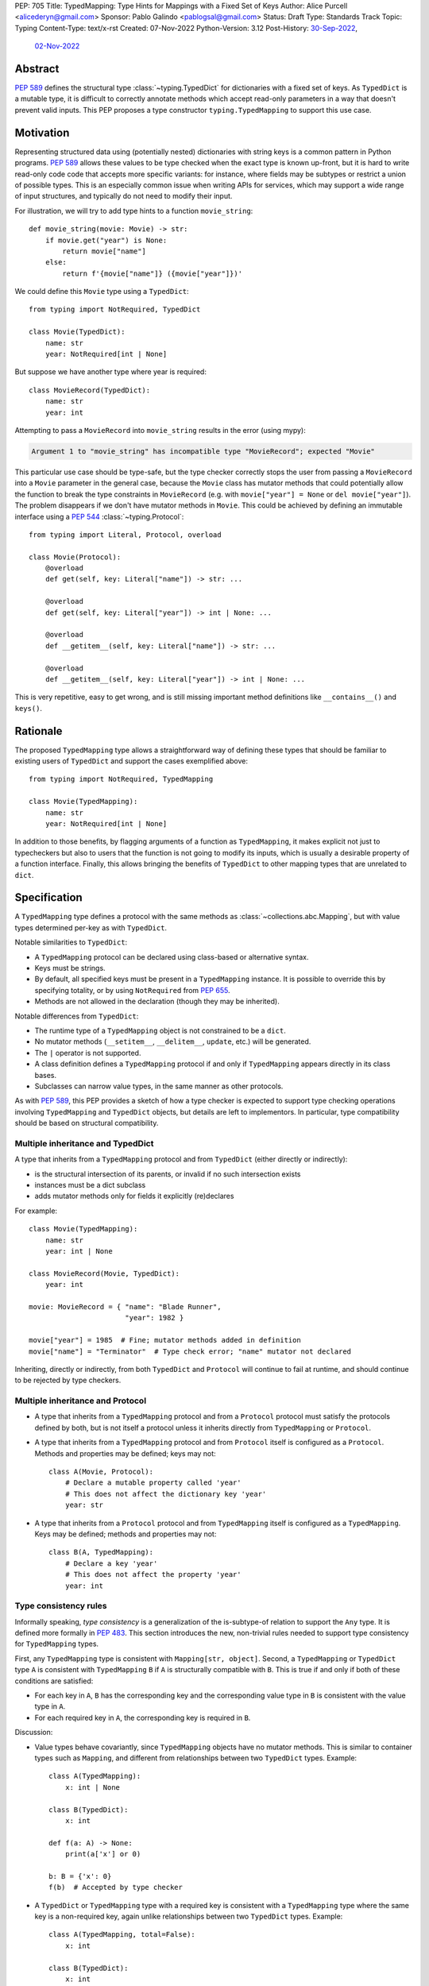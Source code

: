 PEP: 705
Title: TypedMapping: Type Hints for Mappings with a Fixed Set of Keys
Author: Alice Purcell <alicederyn@gmail.com>
Sponsor: Pablo Galindo <pablogsal@gmail.com>
Status: Draft
Type: Standards Track
Topic: Typing
Content-Type: text/x-rst
Created: 07-Nov-2022
Python-Version: 3.12
Post-History: `30-Sep-2022 <https://mail.python.org/archives/list/typing-sig@python.org/thread/6FR6RKNUZU4UY6B6RXC2H4IAHKBU3UKV/>`__,
              `02-Nov-2022 <https://mail.python.org/archives/list/python-dev@python.org/thread/2P26R4VH2ZCNNNOQCBZWEM4RNF35OXOW/>`__


Abstract
========

:pep:`589` defines the structural type :class:`~typing.TypedDict` for dictionaries with a fixed set of keys.
As ``TypedDict`` is a mutable type, it is difficult to correctly annotate methods which accept read-only parameters in a way that doesn't prevent valid inputs.
This PEP proposes a type constructor ``typing.TypedMapping`` to support this use case.

Motivation
==========

Representing structured data using (potentially nested) dictionaries with string keys is a common pattern in Python programs. :pep:`589` allows these values to be type checked when the exact type is known up-front, but it is hard to write read-only code code that accepts more specific variants: for instance, where fields may be subtypes or restrict a union of possible types. This is an especially common issue when writing APIs for services, which may support a wide range of input structures, and typically do not need to modify their input.

For illustration, we will try to add type hints to a function ``movie_string``::

    def movie_string(movie: Movie) -> str:
        if movie.get("year") is None:
            return movie["name"]
        else:
            return f'{movie["name"]} ({movie["year"]})'

We could define this ``Movie`` type using a ``TypedDict``::

    from typing import NotRequired, TypedDict

    class Movie(TypedDict):
        name: str
        year: NotRequired[int | None]

But suppose we have another type where year is required::

    class MovieRecord(TypedDict):
        name: str
        year: int

Attempting to pass a ``MovieRecord`` into ``movie_string`` results in the error (using mypy):

.. code-block:: text

    Argument 1 to "movie_string" has incompatible type "MovieRecord"; expected "Movie"

This particular use case should be type-safe, but the type checker correctly stops the
user from passing a ``MovieRecord`` into a ``Movie`` parameter in the general case, because
the ``Movie`` class has mutator methods that could potentially allow the function to break
the type constraints in ``MovieRecord`` (e.g. with ``movie["year"] = None`` or ``del movie["year"]``).
The problem disappears if we don't have mutator methods in ``Movie``. This could be achieved by defining an immutable interface using a :pep:`544` :class:`~typing.Protocol`::

    from typing import Literal, Protocol, overload

    class Movie(Protocol):
        @overload
        def get(self, key: Literal["name"]) -> str: ...

        @overload
        def get(self, key: Literal["year"]) -> int | None: ...

        @overload
        def __getitem__(self, key: Literal["name"]) -> str: ...

        @overload
        def __getitem__(self, key: Literal["year"]) -> int | None: ...

This is very repetitive, easy to get wrong, and is still missing important method definitions like ``__contains__()`` and ``keys()``.

Rationale
=========

The proposed ``TypedMapping`` type allows a straightforward way of defining these types that should be familiar to existing users of ``TypedDict`` and support the cases exemplified above::

    from typing import NotRequired, TypedMapping

    class Movie(TypedMapping):
        name: str
        year: NotRequired[int | None]

In addition to those benefits, by flagging arguments of a function as ``TypedMapping``, it makes explicit not just to typecheckers but also to users that the function is not going to modify its inputs, which is usually a desirable property of a function interface.
Finally, this allows bringing the benefits of ``TypedDict`` to other mapping types that are unrelated to ``dict``.

Specification
=============

A ``TypedMapping`` type defines a protocol with the same methods as :class:`~collections.abc.Mapping`, but with value types determined per-key as with ``TypedDict``.

Notable similarities to ``TypedDict``:

* A ``TypedMapping`` protocol can be declared using class-based or alternative syntax.
* Keys must be strings.
* By default, all specified keys must be present in a ``TypedMapping`` instance. It is possible to override this by specifying totality, or by using ``NotRequired`` from :pep:`655`.
* Methods are not allowed in the declaration (though they may be inherited).

Notable differences from ``TypedDict``:

* The runtime type of a ``TypedMapping`` object is not constrained to be a ``dict``.
* No mutator methods (``__setitem__``, ``__delitem__``, ``update``, etc.) will be generated.
* The ``|`` operator is not supported.
* A class definition defines a ``TypedMapping`` protocol if and only if ``TypedMapping`` appears directly in its class bases.
* Subclasses can narrow value types, in the same manner as other protocols.

As with :pep:`589`, this PEP provides a sketch of how a type checker is expected to support type checking operations involving ``TypedMapping`` and ``TypedDict`` objects, but details are left to implementors. In particular, type compatibility should be based on structural compatibility.


Multiple inheritance and TypedDict
----------------------------------

A type that inherits from a ``TypedMapping`` protocol and from ``TypedDict`` (either directly or indirectly):

* is the structural intersection of its parents, or invalid if no such intersection exists
* instances must be a dict subclass
* adds mutator methods only for fields it explicitly (re)declares

For example::

    class Movie(TypedMapping):
        name: str
        year: int | None

    class MovieRecord(Movie, TypedDict):
        year: int

    movie: MovieRecord = { "name": "Blade Runner",
                           "year": 1982 }
     
    movie["year"] = 1985  # Fine; mutator methods added in definition
    movie["name"] = "Terminator"  # Type check error; "name" mutator not declared

Inheriting, directly or indirectly, from both ``TypedDict`` and ``Protocol`` will continue to fail at runtime, and should continue to be rejected by type checkers.


Multiple inheritance and Protocol
---------------------------------

* A type that inherits from a ``TypedMapping`` protocol and from a ``Protocol`` protocol must satisfy the protocols defined by both, but is not itself a protocol unless it inherits directly from ``TypedMapping`` or ``Protocol``.
* A type that inherits from a ``TypedMapping`` protocol and from ``Protocol`` itself is configured as a ``Protocol``. Methods and properties may be defined; keys may not::

    class A(Movie, Protocol):
        # Declare a mutable property called 'year'
        # This does not affect the dictionary key 'year'
        year: str

* A type that inherits from a ``Protocol`` protocol and from ``TypedMapping`` itself is configured as a ``TypedMapping``. Keys may be defined; methods and properties may not::

    class B(A, TypedMapping):
        # Declare a key 'year'
        # This does not affect the property 'year'
        year: int


Type consistency rules
----------------------

Informally speaking, *type consistency* is a generalization of the is-subtype-of relation to support the ``Any`` type. It is defined more formally in :pep:`483`. This section introduces the new, non-trivial rules needed to support type consistency for ``TypedMapping`` types.

First, any ``TypedMapping`` type is consistent with ``Mapping[str, object]``.
Second, a ``TypedMapping`` or ``TypedDict`` type ``A`` is consistent with ``TypedMapping`` ``B`` if ``A`` is structurally compatible with ``B``. This is true if and only if both of these conditions are satisfied:

* For each key in ``A``, ``B`` has the corresponding key and the corresponding value type in ``B`` is consistent with the value type in ``A``.

* For each required key in ``A``, the corresponding key is required in ``B``.

Discussion:

* Value types behave covariantly, since ``TypedMapping`` objects have no mutator methods. This is similar to container types such as ``Mapping``, and different from relationships between two ``TypedDict`` types. Example::

    class A(TypedMapping):
        x: int | None

    class B(TypedDict):
        x: int

    def f(a: A) -> None:
        print(a['x'] or 0)

    b: B = {'x': 0}
    f(b)  # Accepted by type checker

* A ``TypedDict`` or ``TypedMapping`` type with a required key is consistent with a ``TypedMapping`` type where the same key is a non-required key, again unlike relationships between two ``TypedDict`` types. Example::

    class A(TypedMapping, total=False):
        x: int

    class B(TypedDict):
        x: int

    def f(a: A) -> None:
        print(a.get('x', 0))

    b: B = {'x': 0}
    f(b)  # Accepted by type checker

* A ``TypedMapping`` type ``A`` with no key ``'x'`` is not consistent with a ``TypedMapping`` type with a non-required key ``'x'``, since at runtime the key ``'x'`` could be present and have an incompatible type (which may not be visible through ``A`` due to structural subtyping). This is the same as for ``TypedDict`` types. Example::

    class A(TypedMapping, total=False):
        x: int
        y: int

    class B(TypedMapping, total=False):
        x: int

    class C(TypedMapping, total=False):
        x: int
        y: str

    def f(a: A) -> None:
        print(a.get('y') + 1)

    def g(b: B) -> None:
        f(b)  # Type check error: 'B' incompatible with 'A'

    c: C = {'x': 0, 'y': 'foo'}
    g(c)  # Runtime error: str + int

* A ``TypedMapping`` with all ``int`` values is not consistent with ``Mapping[str, int]``, since there may be additional non-``int`` values not visible through the type, due to structural subtyping. This mirrors ``TypedDict``. Example::

    class A(TypedMapping):
        x: int

    class B(TypedMapping):
        x: int
        y: str

    def sum_values(m: Mapping[str, int]) -> int:
        return sum(m.values())

    def f(a: A) -> None:
        sum_values(a)  # Type check error: 'A' incompatible with Mapping[str, int]

    b: B = {'x': 0, 'y': 'foo'}
    f(b)  # Runtime error: int + str


Backwards Compatibility
=======================

This PEP changes the rules for how ``TypedDict`` behaves (allowing subclasses to
inherit from ``TypedMapping`` protocols in a way that changes the resulting
overloads), so code that inspects ``TypedDict`` types will have to change. This
is expected to mainly affect type-checkers.

The ``TypedMapping`` type will be added to the ``typing_extensions`` module,
enabling its use in older versions of Python.


Security Implications
=====================

There are no known security consequences arising from this PEP.


How to Teach This
=================

Class documentation should be added to the :mod:`typing` module's documentation, using
that for :class:`~collections.abc.Mapping`, :class:`~typing.Protocol` and
:class:`~typing.TypedDict` as examples. Suggested introductory sentence: "Base class
for read-only mapping protocol classes."

This PEP could be added to the others listed in the :mod:`typing` module's documentation.


Reference Implementation
========================

No reference implementation exists yet.


Rejected Alternatives
=====================

Several variations were considered and discarded:

* A ``readonly`` parameter to ``TypedDict``, behaving much like ``TypedMapping`` but with the additional constraint that instances must be dictionaries at runtime. This was discarded as less flexible due to the extra constraint; additionally, the new type nicely mirrors the existing ``Mapping``/``Dict`` types.
* Inheriting from a ``TypedMapping`` subclass and ``TypedDict`` resulting in mutator methods being added for all fields, not just those actively (re)declared in the class body. Discarded as less flexible, and not matching how inheritance works in other cases for ``TypedDict`` (e.g. total=False and total=True do not affect fields not specified in the class body).
* A generic type that removes mutator methods from its parameter, e.g. ``Readonly[MovieRecord]``. This would naturally want to be defined for a wider set of types than just ``TypedDict`` subclasses, and also raises questions about whether and how it applies to nested types. We decided to keep the scope of this PEP narrower.
* Declaring methods directly on a ``TypedMapping`` class. Methods are a kind of property, but declarations on a ``TypedMapping`` class are defining keys, so mixing the two is potentially confusing. Banning methods also makes it very easy to decide whether a ``TypedDict`` subclass can mix in a protocol or not (yes if it's just ``TypedMapping`` superclasses, no if there's a ``Protocol``).


Copyright
=========
This document is placed in the public domain or under the
CC0-1.0-Universal license, whichever is more permissive.
